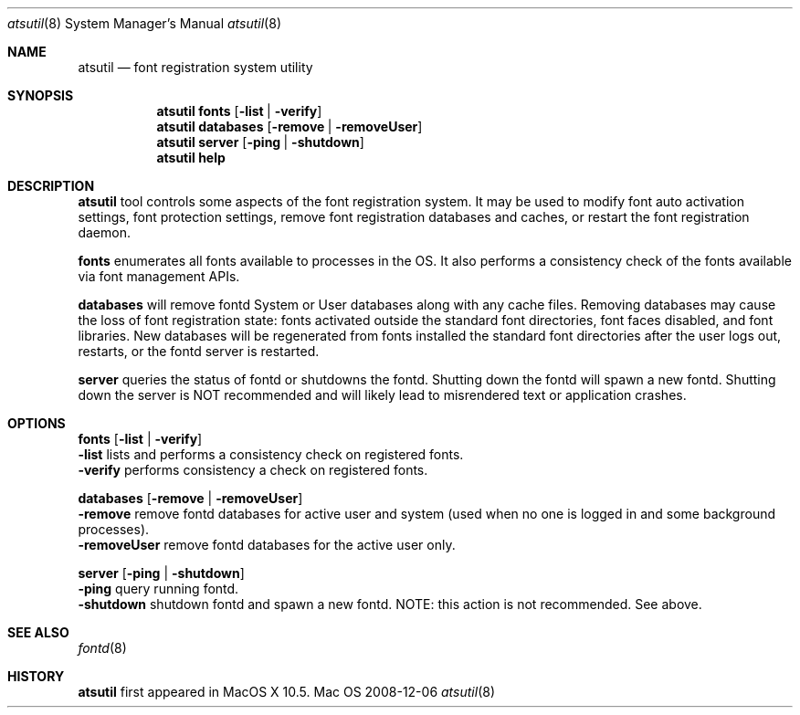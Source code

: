 .\""Copyright (c) 2007-2018 Apple, Inc. All Rights Reserved.
.Dd 2008-12-06
.Dt atsutil 8
.Os Mac OS X
.Sh NAME
.Nm atsutil
.Nd font registration system utility
.\" -------------------------SYNOPSIS SECTION-------------------------
.Sh SYNOPSIS
.Nm
.Sy fonts
.Op Fl list | Fl verify
.br
.Nm
.Sy databases
.Op Fl remove | Fl removeUser
.br
.Nm
.Sy server
.Op Fl ping | Fl shutdown
.br
.Nm
.Sy help
.\" -------------------------DESCRIPTION SECTION-------------------------
.Sh DESCRIPTION
.Nm
tool controls some aspects of the font registration system.  It may be used to
modify font auto activation settings, font protection settings, remove font registration databases
and caches, or restart the font registration daemon.
.Pp
.Sy fonts
enumerates all fonts available to processes in the OS. It also performs a consistency
check of the fonts available via font management APIs.
.Pp
.Sy databases
will remove fontd System or User databases along with any cache files. Removing databases may cause
the loss of font registration state: fonts activated outside the standard font directories, font
faces disabled, and font libraries. New databases will be regenerated from fonts installed the
standard font directories after the user logs out, restarts, or the fontd server is restarted.
.Pp
.Sy server
queries the status of fontd or shutdowns the fontd.  Shutting down the fontd will spawn a new fontd.
Shutting down the server is NOT recommended and will likely lead to misrendered text or application
crashes.
.\" -------------------------OPTIONS SECTION-------------------------
.Sh OPTIONS
.\" -------------------------Fonts-------------------------
.Sy fonts Op Fl list | verify
.br
.Fl list
lists and performs a consistency check on registered fonts.
.br
.Fl verify
performs consistency a check on registered fonts.
.Pp
.\" -------------------------Databases-------------------------
.Sy databases Op Fl remove | removeUser
.br
.Fl remove
remove fontd databases for active user and system (used when no one is logged in and some background processes).
.br
.Fl removeUser
remove fontd databases for the active user only.
.Pp
.\" -------------------------Server-------------------------
.Sy server Op Fl ping | shutdown
.br
.Fl ping
query running fontd.
.br
.Fl shutdown
shutdown fontd and spawn a new fontd. NOTE: this action is not recommended. See above.
.Sh SEE ALSO
.Xr fontd 8
.Sh HISTORY
\fBatsutil\fR first appeared in MacOS X 10.5.
